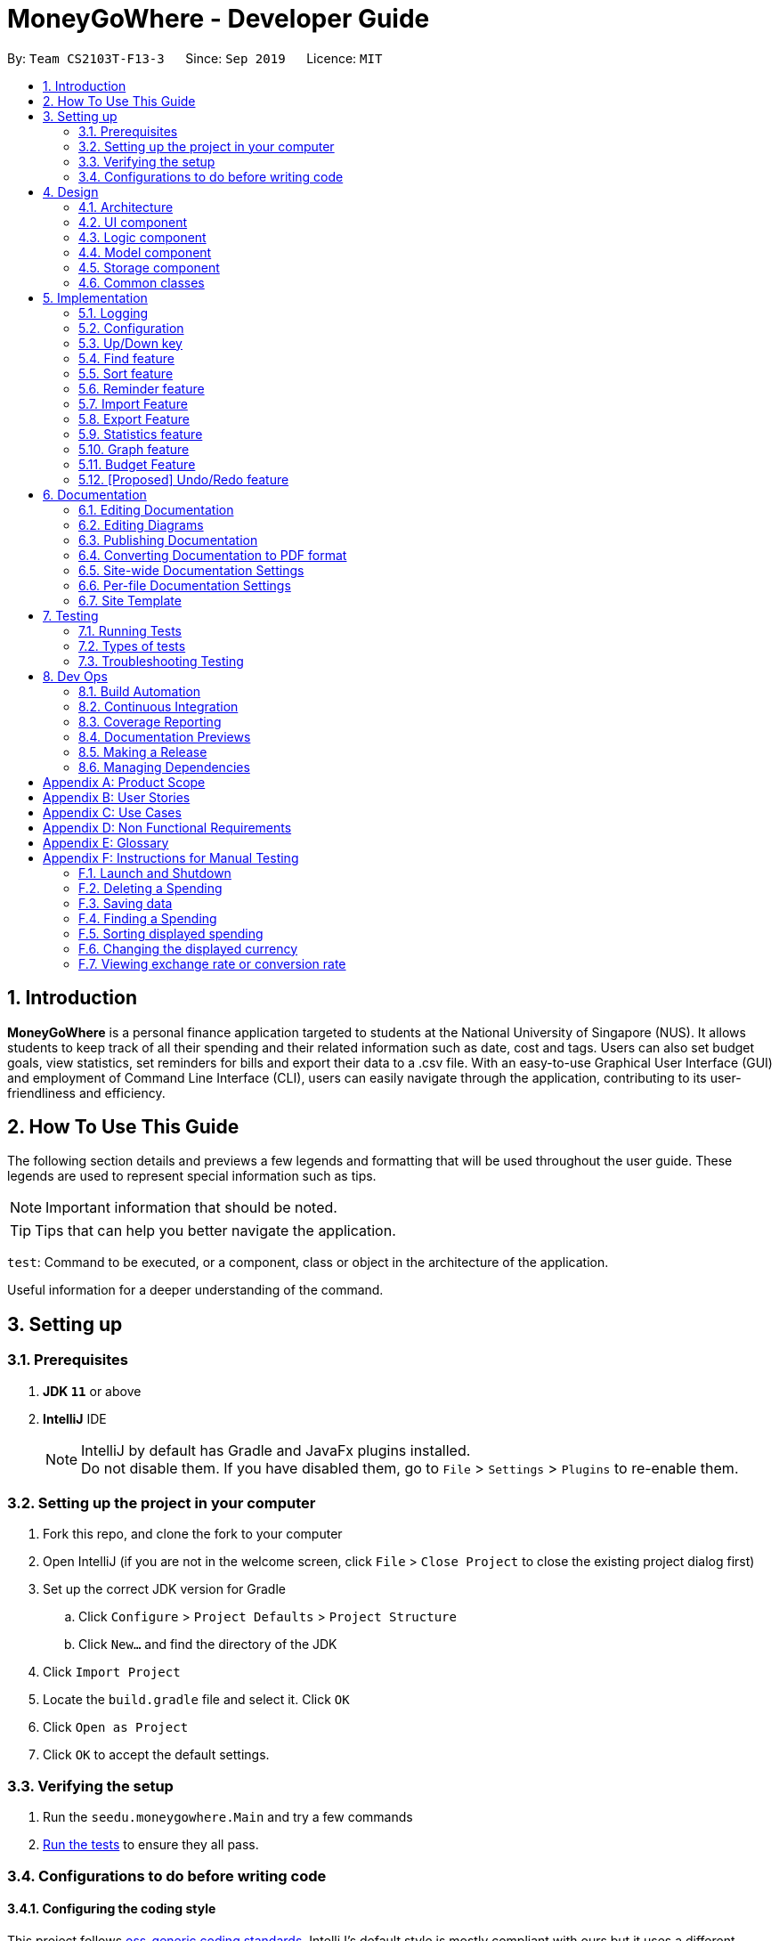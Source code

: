 = MoneyGoWhere - Developer Guide
:site-section: DeveloperGuide
:icons: font
:toc:
:toc-title:
:toc-placement: preamble
:sectnums:
:imagesDir: images
:stylesDir: stylesheets
:xrefstyle: full
:experimental:

ifdef::env-github[]
:tip-caption: :bulb:
:note-caption: :information_source:
:warning-caption: :warning:
endif::[]
:repoURL: https://github.com/AY1920S1-CS2103T-F13-3/main/tree/master

By: `Team CS2103T-F13-3`      Since: `Sep 2019`      Licence: `MIT`



== Introduction

*MoneyGoWhere* is a personal finance application targeted to students at the National University of Singapore (NUS).
It allows students to keep track of all their spending and their related information such as date, cost and tags.
Users can also set budget goals, view statistics, set reminders for bills and export their data to a .csv file.
With an easy-to-use Graphical User Interface (GUI) and employment of Command Line Interface (CLI), users can easily navigate through the application, contributing to its user-friendliness and efficiency.


== How To Use This Guide

The following section details and previews a few legends and formatting that will
be used throughout the user guide. These legends are used to represent
special information such as tips.

[NOTE]
Important information that should be noted.

[TIP]
Tips that can help you better navigate the application.

`test`: Command to be executed, or a component, class or object in the architecture of the application.

====
Useful information for a deeper understanding of the command.
====

== Setting up


=== Prerequisites

. *JDK `11`* or above
. *IntelliJ* IDE
+
[NOTE]
IntelliJ by default has Gradle and JavaFx plugins installed. +
Do not disable them. If you have disabled them, go to `File` > `Settings` > `Plugins` to re-enable them.

=== Setting up the project in your computer

. Fork this repo, and clone the fork to your computer
. Open IntelliJ (if you are not in the welcome screen, click `File` > `Close Project` to close the existing project dialog first)
. Set up the correct JDK version for Gradle
.. Click `Configure` > `Project Defaults` > `Project Structure`
.. Click `New...` and find the directory of the JDK
. Click `Import Project`
. Locate the `build.gradle` file and select it. Click `OK`
. Click `Open as Project`
. Click `OK` to accept the default settings.

=== Verifying the setup

. Run the `seedu.moneygowhere.Main` and try a few commands
. <<Testing,Run the tests>> to ensure they all pass.

=== Configurations to do before writing code

==== Configuring the coding style

This project follows https://github.com/oss-generic/process/blob/master/docs/CodingStandards.adoc[oss-generic coding standards]. IntelliJ's default style is mostly compliant with ours but it uses a different import order from ours. To rectify,

. Go to `File` > `Settings...` (Windows/Linux), or `IntelliJ IDEA` > `Preferences...` (macOS)
. Select `Editor` > `Code Style` > `Java`
. Click on the `Imports` tab to set the order

* For `Class count to use import with '\*'` and `Names count to use static import with '*'`: Set to `999` to prevent IntelliJ from contracting the import statements
* For `Import Layout`: The order is `import static all other imports`, `import java.\*`, `import javax.*`, `import org.\*`, `import com.*`, `import all other imports`. Add a `<blank line>` between each `import`

Optionally, you can follow the <<UsingCheckstyle#, UsingCheckstyle.adoc>> document to configure Intellij to check style-compliance as you write code.

==== Updating documentation to match your fork

After forking the repo, the documentation will still have the SE-EDU branding and refer to the `AY1920S1-CS2103T-F13-3/main` repo.

If you plan to develop this fork as a separate product (i.e. instead of contributing to `AY1920S1-CS2103T-F13-3/main`), you should do the following:

. Configure the <<Documentation#Docs-SiteWideDocSettings, site-wide documentation settings>> in link:{repoURL}/blob/master/build.gradle[`build.gradle`], such as the `site-name`, to suit your own project.

. Replace the URL in the attribute `repoURL` in link:{repoURL}/blob/master/docs/DeveloperGuide.adoc[`DeveloperGuide.adoc`] and link:{repoURL}/blob/master/docs/UserGuide.adoc[`UserGuide.adoc`] with the URL of your fork.

==== Setting up CI

Set up Travis to perform Continuous Integration (CI) for your fork. See <<UsingTravis#, UsingTravis.adoc>> to learn how to set it up.

After setting up Travis, you can optionally set up coverage reporting for your team fork (see <<UsingCoveralls#, UsingCoveralls.adoc>>).

[NOTE]
Coverage reporting could be useful for a team repository that hosts the final version but it is not that useful for your personal fork.

Optionally, you can set up AppVeyor as a second CI (see <<UsingAppVeyor#, UsingAppVeyor.adoc>>).

[NOTE]
Having both Travis and AppVeyor ensures your App works on both Unix-based platforms and Windows-based platforms (Travis is Unix-based and AppVeyor is Windows-based)

==== Getting started with coding

When you are ready to start coding, we recommend that you get some sense of the overall design by reading about <<DeveloperGuide#Design-Architecture, Section 2.1 Architecture>>.


== Design

[[Design-Architecture]]
=== Architecture

.Architecture Diagram
image::ArchitectureDiagram.png[]

The *_Architecture Diagram_* given above explains the high-level design of the App. Given below is a quick overview of each component.

[TIP]
The `.puml` files used to create diagrams in this document can be found in the link:{repoURL}/docs/diagrams/[diagrams] folder.
Refer to the <<UsingPlantUml#, Using PlantUML guide>> to learn how to create and edit diagrams.

`Main` has two classes called link:{repoURL}/src/main/java/seedu/moneygowhere/Main.java[`Main`] and link:{repoURL}/src/main/java/seedu/moneygowhere/MainApp.java[`MainApp`]. It is responsible for,

* At app launch: Initializes the components in the correct sequence, and connects them up with each other.
* At shut down: Shuts down the components and invokes cleanup method where necessary.

<<Design-Commons,*`Commons`*>> represents a collection of classes used by multiple other components.
The following class plays an important role at the architecture level:

* `LogsCenter` : Used by many classes to write log messages to the App's log file.

The rest of the App consists of four components.

* <<Design-Ui,*`UI`*>>: The UI of the App.
* <<Design-Logic,*`Logic`*>>: The command executor.
* <<Design-Model,*`Model`*>>: Holds the data of the App in-memory.
* <<Design-Storage,*`Storage`*>>: Reads data from, and writes data to, the hard disk.

Each of the four components

* Defines its _API_ in an `interface` with the same name as the Component.
* Exposes its functionality using a `{Component Name}Manager` class.

For example, the `Logic` component (see the class diagram given below) defines it's API in the `Logic.java` interface and exposes its functionality using the `LogicManager.java` class.

.Class Diagram of the Logic Component
image::LogicClassDiagram.png[]

[discrete]
==== How the architecture components interact with each other

The _Sequence Diagram_ below shows how the components interact with each other for the scenario where the user issues the command `delete 1`.

.Component interactions for `delete 1` command
image::ArchitectureSequenceDiagram.png[]

The sections below give more details of each component.

[[Design-Ui]]
=== UI component

.Structure of the UI Component
image::UiClassDiagram.png[]

*API* : link:{repoURL}/src/main/java/seedu/moneygowhere/ui/Ui.java[`Ui.java`]

The UI consists of a `MainWindow` that is made up of parts e.g.`CommandBox`, `ResultDisplay`, `SpendingListPanel`, `StatusBarFooter` etc. All these, including the `MainWindow`, inherit from the abstract `UiPart` class.

The `UI` component uses JavaFx UI framework. The layout of these UI parts are defined in matching `.fxml` files that are in the `src/main/resources/view` folder. For example, the layout of the link:{repoURL}/src/main/java/seedu/moneygowhere/ui/MainWindow.java[`MainWindow`] is specified in link:{repoURL}/src/main/resources/view/MainWindow.fxml[`MainWindow.fxml`]

The `UI` component,

* Executes user commands using the `Logic` component.
* Listens for changes to `Model` data so that the UI can be updated with the modified data.

[[Design-Logic]]
=== Logic component

[[fig-LogicClassDiagram]]

The following class diagram shows the structure of the Logic component.

.Structure of the Logic Component
image::LogicClassDiagram.png[]

*API* :
link:{repoURL}/src/main/java/seedu/moneygowhere/logic/Logic.java[`Logic.java`]

.  `Logic` uses the `SpendingBookParser` class to parse the user command.
.  This results in a `Command` object which is executed by the `LogicManager`.
.  The command execution can affect the `Model` (e.g. adding a Spending).
.  The result of the command execution is encapsulated as a `CommandResult` object which is passed back to the `Ui`.
.  In addition, the `CommandResult` object can also instruct the `Ui` to perform certain actions, such as displaying help to the user.

Given below is the Sequence Diagram for interactions within the `Logic` component for the `execute("delete 1")` API call.

.Interactions Inside the Logic Component for the `delete 1` Command
image::DeleteSequenceDiagram.png[]

NOTE: The lifeline for `DeleteCommandParser` should end at the destroy marker (X) but due to a limitation of PlantUML, the lifeline reaches the end of diagram.

[[Design-Model]]
=== Model component

The following class diagram shows the structure of the Model component.

.Structure of the Model Component
image::ModelClassDiagram.png[]

*API* : link:{repoURL}/src/main/java/seedu/moneygowhere/model/Model.java[`Model.java`]

The `Model`,

* stores a `UserPref` object that represents the user's preferences.
* stores the Spending Book data.
* exposes an unmodifiable `ObservableList<Spending>` that can be 'observed' e.g. the UI can be bound to this list so that the UI automatically updates when the data in the list change.
* does not depend on any of the other three components.

[NOTE]
As a more OOP model, we can store a `Tag` list in `Spending Book`, which `Spending` can reference. This would allow `Spending Book` to only require one `Tag` object per unique `Tag`, instead of each `Spending` needing their own `Tag` object. An example of how such a model may look like is given below. +
 +
image:BetterModelClassDiagram.png[]

[[Design-Storage]]
=== Storage component

The following class diagram below displays the structure of the Storage Component.

.Structure of the Storage Component
image::StorageClassDiagram.png[]

*API* : link:{repoURL}/src/main/java/seedu/moneygowhere/storage/Storage.java[`Storage.java`]

The `Storage` component,

* can save `UserPref` objects in json format and read it back.
* can save the Spending Book data in json format and read it back.

[[Design-Commons]]
=== Common classes

Classes used by multiple components are in the `seedu.moneygowhere.commons` package.

== Implementation

This section describes some noteworthy details on how certain features are implemented.

=== Logging

We are using `java.util.logging` package for logging. The `LogsCenter` class is used to manage the logging levels and logging destinations.

* The logging level can be controlled using the `logLevel` setting in the configuration file (See <<Implementation-Configuration>>)
* The `Logger` for a class can be obtained using `LogsCenter.getLogger(Class)` which will log messages according to the specified logging level
* Currently log messages are output through: `Console` and to a `.log` file.

*Logging Levels*

* `SEVERE` : Critical problem detected which may possibly cause the termination of the application
* `WARNING` : Can continue, but with caution
* `INFO` : Information showing the noteworthy actions by the App
* `FINE` : Details that is not usually noteworthy but may be useful in debugging e.g. print the actual list instead of just its size

[[Implementation-Configuration]]
=== Configuration

Certain properties of the application can be controlled (e.g user prefs file location, logging level) through the configuration file (default: `config.json`).

// tag::updown[]
[[Implementation-UpDown]]
=== Up/Down key

Similar to a typical Command Line Interface(CLI), the up and down key allows the users to cycle through their previous commands.

==== Implementation

The up and down key mechanism is facilitated by the `logic` component of `MoneyGoWhere`.
When ever a user inputted command is entered, it is stored internally in a list in `commandHistory` component of `Storage`.
`CommandHistory` has an internal index to keep track of its current position in the list.

Additionally, it implements the following operations:

* `Logic#getNextCommand()` -- Retrieves the more recent user input command with respect to the current index.
* `Logic#getPrevCommand()` -- Retrieves the earliest user input command with respect to the current index.

The index is initially set to -1, to indicate that that no user input has been inputted.
When ever a user inputs a command, the command is stored at the end of the list and
the index is set to the size of the list, to indicate that there are no commands beyond after this point.

Calling `getNextCommand()` will cause the index to decrement by 1 and show the user input command stored at that index.
When the index is currently 0, or the first user command inputted, pressing the up key will cause the index to result in -1.
This returns the empty string, since there are no commands before this point. Any further up key press will have the same
outcome, but the index will stay at -1.

Calling `getPrevCommand()` will cause the index to increment by 1 and the user inputted command at that index will be returned.
If the index is currently the last possible value, the last user inputted command, pressing the down key will cause the
index to increment by 1, which is outside the list, the empty string will be returned. Any further down key press
will have the same outcome but the index will stay the list size or last possible index + 1.

The following sequence diagram shows how the up/down key mechanism works:

.Sequence diagram for `getNextCommand()`
image::UpDownSequenceDiagram.png[]

[NOTE]
`getPrevCommand()` works the same way as the the sequence diagram above for `getNextCommand()`.
The only difference is which commands get returned.

The following steps explain the sequence diagram:

1. The user presses the down key.
2. `LogicManager` calls  `StorageManager#getNextCommand()`.
3. `StorageManager#getNextCommand()` calls `CommandHistory#getNextCommand()`
4. `CommandHistory` returns the next user inputted command.
5. The returned command is then showed to the user in the `CommandBox`.

To summarize what happens when the user presses the down key:

.Activity diagram for `getNextCommand()`
image::GetNextCommandActivityDiagram.png[]

The following steps explain the activity diagram:

1. The user presses the down key.
2. `CommandHistory` will increment its index.
3. If the index is not out of bounds, the user inputted command at the index will be returned
4. Else, the index is set to the size of the list, and an empty string is returned.
// end::updown[]

// tag::find[]
[[Implementation-Find]]
=== Find feature

The find feature allows the user to search for a spending based on specified fields. More fields may added to increase specificity. For example, `find n/Apple c/2.50-3.00` will find an `Apple` of cost range $`2.50` to $`3.00`.

==== Implementation

Find is supported by having a `Predicate` implemented for every field in Spending. Predicates are added based on valid input entered by the user. The `FindCommandParser` class stores these predicates, which are combined using Java 8 streams with an `AND` operation to form a more specific search query.

The sequence diagram below demonstrates how the `find` command is executed:

.Sequence diagram for an example `find` command
[#FindSequenceDiagram,align="center"]
image::FindSequenceDiagram.png[pdfwidth="75%",width="75%"]

The following steps explain <<FindSequenceDiagram>>:

1. The user enters `find n/apple`.
2. `LogicManager` calls `SpendingBookParser#parseCommand()`.
3. `FindCommandParser` is created and validates user input, creating a list of `predicates`.
4. `FindCommand` receives `predicates` and stores it in a list.
5. On `execute()`, `predicates` are reduced and `Model#updateFilteredSpendingList(predicate)` is called to refresh the displayed list.

NOTE: The lifeline for `FindCommandParser` should end at the destroy marker (X) but due to a limitation of PlantUML, the lifeline reaches the end of diagram.

To summarise what happens when the user uses the `find` command, the following activity diagram is shown below:

.Activity diagram for an example `find` command
[#FindActivityDiagram,align="center"]
image::FindActivityDiagram.png[pdfwidth="75%",width="75%"]

The following steps explain <<FindActivityDiagram>>:

1. The user executes the `find` command.
2. If there are valid inputs, each field from the input is saved as predicates into a predicate list.
3. Else, there are two cases.
.. If there is an invalid field, display an error message for the invalid field.
.. If there is a missing field, display an error message for the missing field.

==== Design Considerations

Listed in the table below are the design considerations for the `find` command.

.Design considerations for `find` command
[#FindDesignConsiderations,width="90%", cols="1,2,2", options="header",]
|===
|Aspect |Alternative 1 (current choice) |Alternative 2

|How find is executed
|Save all predicates to a list +
*Pros:* +
Easy to implement +
Obeys Open-Closed Principle (OCP) +

*Cons:* +
All fields require a predicate
|Access the underlying list and check all related objects. +
*Pros:* +
Able to manipulate objects directly +
  +
*Cons:* +
Poor abstraction +
Requires prior knowledge of the structure of the entire code
|===

Based on <<FindDesignConsiderations>>, Alternative 1 was chosen as it was the easiest to implement and obeys the Open-Closed Principle (OCP) of the SOLID principles. Although Alternative 2 enables checking of the related objects directly, it has poor abstraction and changes in the function require prior knowledge of the structure of the entire code, making it difficult to implement.
// end::find[]

// tag::sort[]
[[Implementation-Sort]]
=== Sort feature

The sort feature allows users to sort all currently displayed Spending entries automatically using the `sort` command. The default sorting sequence is by: Date (Descending), Cost (Descending), Name (Ascending) and Remark (Ascending).

For example, `sort n/ASC d/DESC` applies sorting by name in ascending order, followed by Date in descending order. This applies to any future commands entered.

==== Implementation

The sorting feature is supported by `SpendingComparator`, a custom comparator to facilitate different sort ordering, and implements the following operation:

* `updateSortedSpendingList(comparator)` -- Updates the sorted spending list with a new comparator.

This operation is exposed in the `Model` interface as `Model#updateSortedSpendingList(comparator)`.

At a high level view, `SpendingComparator` and `SortField` interacts in the manner shown below.

.High-level view of package interaction
[#SortPackageDiagram,align="center"]
image::SortPackageDiagram.png[pdfwidth="20%",width="20%"]

As shown in <<SortPackageDiagram>>, `SortCommand` has an association to `SortField` and a dependency to `SpendingComparator`.

The sequence diagram below demonstrates how the `sort` command is executed:

.Sequence diagram for an example `sort` command
[#SortSequenceDiagram,align="center"]
image::SortSequenceDiagram.png[pdfwidth="75%",width="75%"]

The following steps explain the sequence diagram:

1. The user enters `sort n/ASC`.
2. `LogicManager` calls `SpendingBookParser#parseCommand()`.
3. `SortCommandParser` is created and validates user input, creating a set of `fields`.
4. `SortCommand` receives `fields` and stores it.
5. On `execute()`, `fields` are passed into a `SpendingComparator` object and `Model#updateSortedSpendingList(comparator)` is called to refresh the displayed list.

NOTE: The lifeline for `SortCommandParser` should end at the destroy marker (X) but due to a limitation of PlantUML, the lifeline reaches the end of diagram.

The following activity diagram summarises what happens when the user uses the `sort` command:

.Activity diagram for an example `sort` command
[#SortActivityDiagram,align="center"]
image::SortActivityDiagram.png[pdfwidth="75%",width="75%"]

The following steps explain <<SortActivityDiagram>>:

1. The user executes the `sort` command.
2. If there are valid fields from the input, each field is saved into a list and determines sort order for `Model`.
3. Else, there are two cases.
.. If there is an invalid field, display an error message for the invalid field.
.. If there is a missing field, display an error message for the missing field.

==== Design Considerations

.Design considerations for `sort` command
[#SortDesignConsiderations,width="90%", cols="1,2,2", options="header"]
|===
|Aspect |Alternative 1 (current choice) |Alternative 2

|How sort is executed
|Set a new comparator +
*Pros:* Easy to implement +
*Cons:* `SpendingComparator` may be updated when new fields are added
|Sort the underlying list without a comparator +
*Pros:* Able to manipulate objects directly +
*Cons:* Violates fundamental Object Oriented Principles

|Method design for sort
|Create filtered list from sorted list +
*Pros:* Easy to implement +
*Cons:* Minor structure changes
|Create sorted list from filtered list +
*Pros:* Able to test large sorting side effects +
*Cons:* Large code structure changes
|===

Based on <<SortDesignConsiderations>>, Alternative 1 was chosen as it was the easiest to implement and it does not violate Single Responsibility Principle (SRP) of the SOLID framework. The only downside of this approach is that changing any field classes may require modifying `SpendingComparator`.

In contrast, for Alternative 2, manipulating the internal elements of the list directly is dangerous and can cause unintended side effects. There was also a huge difference for the method design for sort, and Alternative 1 was the easier approach to avoid side effects in Alternative 2.
// end::sort[]

// tag::reminder[]
=== Reminder feature

With this reminder feature, users can set the reminders of their tasks with deadlines and delete them when completed.

==== Implementation

A reminder is constructed with

* Deadline `d/DATE`
* Reminder Message `m/MESSAGE`

The recorded reminders sorted with deadline in descending order, are displayed on the User Interface(UI) for notification.

This feature is implemented with the following operations:

* Adding a reminder `reminder add d/DATE m/MESSAGE` +
e.g. `reminder add d/30/08/2020 m/Pay school fee` - set reminder to pay school fee by 30th of August 2020

* Deleting a reminder `reminder delete INDEX` +
e.g. `reminder delete 1` - delete the first reminder in the reminder list shown in UI.

Below is the activity diagram describing the steps take by MoneyGoWhere when it receives `AddReminderCommand`.

.Activity diagram for adding a reminder
image::AddReminderActivityDiagram.png[width=75%]

[NOTE]
In the above diagram, it can be seen that respective error messages will be shown for invalid inputs.

Shown below is the sequence diagram containing the interactions between respective components in MoneyGoWHere when user inputs `AddReminderCommand`.

.Sequence diagram while user attempts to add a new reminder
image::AddReminderSequenceDiagram.png[width=75%]

[NOTE]
The above sequence diagram demonstrates how a new reminder is constructed from valid user input.

Following is the activity diagram including the series of actions performed by MoneyGoWhere when it receives `DeleteReminderCommand`

.Activity diagram for removing a reminder
image::DeleteReminderActivityDiagram.png[width=75%]

[NOTE]
The negative index from user input will leads to invalid command format error.

The below sequence diagram summarize the interactions between different components when user enter `DeleteReminderCommand`.

.Sequence diagram while user attempt to remove a reminder
image::DeleteReminderSequenceDiagram.png[width=75%]

[NOTE]
The above diagram also highlights how logic and model components interact with each other while deleting a reminder.

// tag::import[]
=== Import Feature
==== Implementation
The import feature allows our users to import data from a comma-separated values (`.csv`) files.
It allows users to add their spending in bulk.

Given below is the Sequence Diagram for interactions within the `Logic` component for the
`execute("import p/validSpending.csv")`

.Interactions Inside the Logic Component for the `import` Command
image::ImportSequenceDiagram.png[width=100%]

The Import Feature has one main component, which is the `ImportCommand.java` file. This file contains the main logic behind the feature.
The `ImportCommand#readSpendingFromCsv()` method utilises the `FasterXML/jackson` library to read in `.csv` files and convert it into maps of objects.
The maps will then be processed and parsed into `Spending` objects which will be added into a `Spending` list.
Those maps that do not pass the parse conditions will then be thrown as an exception and its message will be saved inside an error list.
After all the maps are processed, the application will then go through the valid spending list and save them by calling the `Model#addSpending()` method.
Following that, the application will then prints an output, showing the result of the command execution.

The following activity diagram summarizes what happens when a user executes an import command:

.Import Feature Activity Diagram
image::ImportActivityDiagram.png[width=25%]

When a user calls the `import` command and inputs a valid `.csv` file, the application will read and parses all the data inside the file and save them to the `SpendingBookList` and `moneygowhere.json`.

==== CSV File Format and Constraints
In order for data to be imported into MoneyGoWhere, it must be in a properly formatted CSV file.
There should be 5 columns specified for `Name`, `Cost`, `Date`, `Tag` and `Remark`

Header Constraints

* The first row is read in as the header and is *required*.

Cell Formatting

* There should not be any leading and trailing spaces in a cell.
* To specify a comma within a cell, the value of the cell should be inside double quotes. Eg:
** "yummy, juicy"
** "fresh, clean"
* To specify double quotes within a cell, in addition to start and end double quotes, escape the double quote with another double quote. Eg:
** """yummy"", ""juicy"""
** """fresh"", ""clean"""
// end::import[]

// tag::export[]
=== Export Feature
==== Implementation
The export feature allows our  users to export their spending into a comma-separated values(`.csv`) files.
It allows users to export their spending allowing the spending data to be portable.

Given below is the Sequence Diagram for the interactions withing the `Logic` component for the `execute("export p/Documents")`

.Interactions Inside the Logic Component for the `export' Command
image::ExportSequenceDiagram.png[width=100%]

The export feature has one main component, which is the `ExportCommand.java` file. This file contains the main logic behind the feature.
The 'ExportCommand#execute()' method utilises the `FasterXML/jackson` library to read in the `.json` file where the application keeps the spending data.
After the data has been read successfully, it is converted and written into `moneygowhere.csv` file. This file will be created at wherever the user specifies.
After the data has been successfully exported, the application will then prints an output, showing the result of the command execution.

The following activity diagram summarizes what happens when a user executes an export command:

.Export Feature Activity Diagram
image::ExportActivityDiagram.png[width=25%]

When a user calls the `export` command and inputs a valid folder path, the application will convert all the spending data into a `.csv` file and export it to `moneygowhere.csv`


// end::export[]

// tag::statistics[]
=== Statistics feature
==== Current Implementation
For the current `statistics` feature, there are 2 main commands that the user can execute.

1. `stats` - display statistics for all spending
2. `stats d/DATE_START d/DATE_END` - display statistics for spending within a date range

The `StatsCommandParser` differentiates these 2 commands based on whether a valid date range is provided as illustrated in the diagram below.

.Activity Diagram showing behaviour of StatsCommandParser
image::StatsActivityDiagram.png[width="600"]

. If a valid date range is provided in the `stats` command given by the user, `StatsCommand(DATE_START, DATE_END)` with the respective date parameters is created. The command will execute based on this date range.
. If no date range is provided by the user, `StatsCommand()` is created, which will execute the command based on the whole date range in the list.
. Else, if the parameters are invalid, a `ParseException` is thrown and the application waits for a new user input.

The implementation of the Statistics feature can be split into 2 phases, preparation and execution. Given below is an explanation of how the Statistics mechanism behaves at each phase.

===== Preparation

During the preparation phase, the program parses the command for Statistics and verifies the arguments.
The following sequence diagram shows how `stats` command works during the preparation phase.

.Sequence Diagram demonstrating the preparation stage of Statistics feature
image::StatsSequenceDiagram.png[]

NOTE: The lifeline for `StatsCommandParser` should end at the destroy marker (X) but due to a limitation of PlantUML, the lifeline reaches the end of diagram.

1. User first enters a `stats` command.

2. `SpendingBookParser` will parse and identify the command as a `StatsCommand` and pass on the argument to `StatsCommandParser`.

3. If no arguments were provided by the user, `StatsCommand#StatsCommand()` is called to create a `StatsCommand` with no parameters.
Otherwise, `StatsCommandParser` will verify whether the arguments provided were valid.
.. If they are valid, `StatsCommand#StatsCommand(DATE_START, DATE_END)` is called to create a `StatsCommand` with the specified parameters.
.. Else, a `ParseException` will be thrown and an error message will be shown to the user.
4. `StatsCommand` is returned to `LogicManager` which then calls `StatsCommand#execute()`.
5. `Model#updateFilteredSpendingList(predicate)` is subsequently called to update the list.

===== Execution

In the execution phase, the program processes and retrieves the data to be displayed and finally displaying it.
Below is the UML sequence diagram and a step-by-step explanation.

.Sequence Diagram demonstrating the execution stage of Statistics feature
image::StatsDataSequenceDiagram.png[width = "600"]

1. Upon checking that the boolean `isShowStats` = true, the `MainWindow` calls `LogicManager#getStatsData()`.

2. `LogicManager` then gets the filtered list by calling `Model#getStatsList`, which returns an unmodifiable `ObservableList`, containing only spending within the specified date range.

3. `LogicManager#getStatsData()` then processes the spending and organise the data into a `LinkedHashMap<String, Double>` where the key value pairs represents tag and cost respectively.

4. Finally, the `statsData` is returned to the `MainWindow`. The data will be displayed on the Ui through `StatsPanel#loadData(statsData)` call.

==== Design Considerations

[width="90%", cols="1,2,2", options="header",]
|===
|Aspect |Alternative 1 (Current choice) |Alternative 2

|Visual Representation of Statistics
|Represent data in the form of a pie chart. +
*Pros:* Limits the number of tags to the tags that are the most significant. Will not encounter any errors in the event there is a large number of tags. +
*Cons:* Unable to display the data of other tags that are less significant.

|Represent data in the form of a table. +
*Pros:* Able to view the data of more tags. +
*Cons:* Less reader-friendly option due to the large amount of data. Data is not summarized easily for the user to analyze his spending habits.

|===
// end::statistics[]

// tag::graph[]
=== Graph feature
==== Current Implementation
For the current `graph` feature, there are 2 main commands that the user can execute.

1. `graph` - generates graph for all spending
2. `graph d/DATE_START d/DATE_END` - generates graph for spending within a date range

The `GraphCommandParser` differentiates these 2 commands based on whether a valid date range is provided as illustrated in the diagram below.

.Activity Diagram showing behaviour of GraphCommandParser
image::GraphActivityDiagram.png[width="600"]


. If a valid date range is provided in the `graph` command given by the user, `GraphCommand(DATE_START, DATE_END)` with the respective date parameters is created. The command will execute based on this date range.
. If no date range is provided by the user, `GraphCommand()` is created, which will execute the command based on the whole date range in the list.
. Else, if the parameters are invalid, a `ParseException` is thrown and the application waits for a new user input.


The implementation of the Graph feature can be split into 2 phases, preparation and execution. Given below is an explanation of how the Graph mechanism behaves at each phase.

===== Preparation

During the preparation phase, the program parses the command for Graph and verifies the arguments.
The following sequence diagram shows how `graph` command works during the preparation phase.

.Sequence Diagram demonstrating the preparation stage of Graph feature
image::GraphSequenceDiagram.png[]

NOTE: The lifeline for `GraphCommandParser` should end at the destroy marker (X) but due to a limitation of PlantUML, the lifeline reaches the end of diagram.

1. User first enters a `graph` command.

2. `SpendingBookParser` will parse and identify the command as a `GraphCommand` and pass on the argument to `GraphCommandParser`.

3. If no arguments were provided by the user, `GraphCommand#GraphCommand()` is called to create a GraphCommand with no parameters.
Otherwise, `GraphCommandParser` will verify whether the arguments provided were valid.
.. If they are valid, `GraphCommand#GraphCommand(DATE_START, DATE_END)` is called to create a `GraphCommand` with the specified parameters.
.. Else, a `ParseException` will be thrown and an error message will be shown to the user.
4. `GraphCommand` is returned to `LogicManager` which then calls `GraphCommand#execute()`.
5. `Model#updateFilteredSpendingList(predicate)` is subsequently called to update the list.

===== Execution

In the execution phase, the program processes and retrieves the data to be displayed and finally displaying it.
Below is the UML sequence diagram and a step-by-step explanation.

.Sequence Diagram demonstrating the execution stage of Graph feature
image::GraphDataSequenceDiagram.png[width = "600"]

1. Upon checking that the boolean `isShowGraph` = true, the `MainWindow` calls `LogicManager#getGraphData()`.

2. `LogicManager` then gets the filtered list by calling `Model#getStatsList`, which returns an unmodifiable `ObservableList`, containing only spending within the specified date range.

3. `LogicManager#getGraphData()` then processes the spending and organise the data into a `LinkedHashMap<String, Double>` where the key value pairs represents date and cost respectively.

4. Finally, the `graphData` is returned to the `MainWindow`. The data will be displayed on the Ui through `GraphPanel#loadData(graphData)` call.

==== Design Considerations

[width="90%", cols="1,2,2", options="header",]
|===
|Aspect |Alternative 1 (Current choice) |Alternative 2

|Whether to merge Graph and Statistics features into one command
|Distinct commands for Graph and Statistics features. +
*Pros:* Distinct commands with similar parameters make it easy for the user to remember and use.
One feature could be easily modified without affecting the other feature. +
*Cons:* Code duplication due to similarity of implementation.

|Merge Graph and Statistics features into one command. +
*Pros:* Reduces code duplication due to  similarity of implementation. +
*Cons:* Another parameter needed for user to indicate the mode he prefers to view his statistics.
Difficult to modify one feature without needing to modify the other as well.

|===

// end::graph[]

// tag::budget[]
=== Budget Feature
The `Budget` component has two core features:

1. Allowing the user to set the monthly budget
2. Calculating the remanding budget after all the spending in the same month.

The budget component allows the users to modify the current monthly budget `budget AMOUNT` command, where AMOUNT is a
double representing the desired monthly budget. The amount cannot exceed 1,000,000,000 Singapore dollars.

For example `budget 10000` sets the current monthly budget to 10000.

The second functionality is done automatically by the program, which finds the total spending in the month and reduces
the sum from the budget.

==== Current Implementation
The current `Budget` component keeps track of three variables:

1. The monthly budget amount.
2. The month the budget is set.
3. The sum of all spending in the month.

The budget amount and the month the budget is set are saved in the save file, whereas the sum is not.
Upon initialization, if a save file is found it will automatically set the monthly budget based on the save file's options.
Once the save file is loaded, the program will check today's month.
If the month has changed, the budget's set month will change to the current month, and the budget amount will carry over.
Once the month has been set, it will go through all spending available and sum up all the spending that are in the set month.
It will then keep track of this sum.

Once done initializing, users can set a new monthly budget by executing the `budget` command.
The sequence diagram below demonstrates how the budget command is executed:

.Sequence Diagram when setting Budget
image::SetBudgetSequenceDiagram.png[]
The figure above shows the sequence of events that occur to set the monthly budget:

1. User first enters "budget 100000".
2. The `LogicManager` receives the user input and passes it to the `SpendingBookParser`, which passes it to `BudgeCommandParser`
to parse the user input.
3. If the user input is valid, a `BudgetCommand` is then created.
4. The `BudgetCommand` is then executed.
5. The Budget in Model then set to the new amount.

Budget also keeps track of the sum of all spending in order to show the user how much budget the user has left.
Initially, it has totaled up all spending in the save file, and then the value is modified with when `add`, `delete` and `edit` commands are called.

The following sequence diagram will demonstrate how Budget modifies its value when the `add` command is used:

.Sequence Diagram for `Budget` when `add` command is called
image::BudgetAddSpendingSequenceDiagram.png[]
The diagram above shows what happens when an `addCommand` is being executed. It focuses only on the components that affect `Budget`.

When adding a new `Spending` the following steps happen:

1. The new `Spending` is passed to Model to be added.
2. The new `Spending` is then passed to `SpendingBook` to be added.
3. SpendingBook passes the `Spending` to `Budget`.
4. `Budget` checks whether the `Spending` is in the same month as it is set or not.
5. If they are in the same month, the sum of `Budget` is updated accordingly.

The same applies to `delete` commands, instead of adding to the sum, it is subtracting from the sum.
As well as `edit` command, which utilizes both `add` and `delete`.

==== Design Consideration

[width="90%", cols="1,2,2", options="header",]
|===
|Aspect |Alternative 1 |Alternative 2

|Method to calculate sum of spending
|Keep track of the sum and modifies the sum when `add`, `delete` and `edit` commands are called +
Pros: Does not waste time to calculate sum, easy to implement. +
Cons:
|Calculate from `SpendingList` each time +
Pros: Seems intuitive. +
Cons: Is not efficient, we need to go through the entire each time/

|===
A combination of the two was chosen. During the initialization phase, we read through
all spending available, but we handle `add`, `delete` and `edit` commands using option 1.
// end::budget[]

// tag::undoredo[]
=== [Proposed] Undo/Redo feature
==== Proposed Implementation

The undo/redo mechanism is facilitated by `VersionedSpendingBook`.
It extends `SpendingBook` with an undo/redo history, stored internally as an `spendingBookStateList` and `currentStatePointer`.
Additionally, it implements the following operations:

* `VersionedSpendingBook#commit()` -- Saves the current spending book state in its history.
* `VersionedSpendingBook#undo()` -- Restores the previous spending book state from its history.
* `VersionedSpendingBook#redo()` -- Restores a previously undone spending book state from its history.

These operations are exposed in the `Model` interface as `Model#commitSpendingBook()`, `Model#undoSpendingBook()` and `Model#redoSpendingBook()` respectively.

Given below is an example usage scenario and how the undo/redo mechanism behaves at each step.

Step 1. The user launches the application for the first time. The `VersionedSpendingBook` will be initialized with the initial spending book state, and the `currentStatePointer` pointing to that single spending book state.

image::UndoRedoState0.png[]

Step 2. The user executes `delete 5` command to delete the 5th Spending in the spending book. The `delete` command calls `Model#commitSpendingBook()`, causing the modified state of the spending book after the `delete 5` command executes to be saved in the `spendingBookStateList`, and the `currentStatePointer` is shifted to the newly inserted spending book state.

image::UndoRedoState1.png[]

Step 3. The user executes `add n/David ...` to add a new Spending. The `add` command also calls `Model#commitSpendingBook()`, causing another modified spending book state to be saved into the `spendingBookStateList`.

image::UndoRedoState2.png[]

[NOTE]
If a command fails its execution, it will not call `Model#commitSpendingBook()`, so the spending book state will not be saved into the `spendingBookStateList`.

Step 4. The user now decides that adding the Spending was a mistake, and decides to undo that action by executing the `undo` command. The `undo` command will call `Model#spendingBook()`, which will shift the `currentStatePointer` once to the left, pointing it to the previous spending book state, and restores the spending book to that state.

image::UndoRedoState3.png[]

[NOTE]
If the `currentStatePointer` is at index 0, pointing to the initial spending book state, then there are no previous spending book states to restore. The `undo` command uses `Model#canUndoSpendingBook()` to check if this is the case. If so, it will return an error to the user rather than attempting to perform the undo.

The following sequence diagram shows how the undo operation works:

image::UndoSequenceDiagram.png[]

NOTE: The lifeline for `UndoCommand` should end at the destroy marker (X) but due to a limitation of PlantUML, the lifeline reaches the end of diagram.

The `redo` command does the opposite -- it calls `Model#redoSpendingBook()`, which shifts the `currentStatePointer` once to the right, pointing to the previously undone state, and restores the spending book to that state.

[NOTE]
If the `currentStatePointer` is at index `spendingBookStateList.size() - 1`, pointing to the latest spending book state, then there are no undone spending book states to restore. The `redo` command uses `Model#canRedoSpendingBook()` to check if this is the case. If so, it will return an error to the user rather than attempting to perform the redo.

Step 5. The user then decides to execute the command `list`. Commands that do not modify the spending book, such as `list`, will usually not call `Model#commitSpendingBook()`, `Model#undoSpendingBook()` or `Model#redoSpendingBook()`. Thus, the `SpendingBookStateList` remains unchanged.

image::UndoRedoState4.png[]

Step 6. The user executes `clear`, which calls `Model#commitSpendingBook()`. Since the `currentStatePointer` is not pointing at the end of the `SpendingBookStateList`, all spending book states after the `currentStatePointer` will be purged. We designed it this way because it no longer makes sense to redo the `add n/David ...` command. This is the behavior that most modern desktop applications follow.

image::UndoRedoState5.png[]

The following activity diagram summarizes what happens when a user executes a new command:

image::CommitActivityDiagram.png[]

==== Design Considerations

===== Aspect: How undo & redo executes

[width="90%", cols="1,2,2", options="header",]
|===
|Aspect |Alternative 1 (current choice)|Alternative 2

|How undo & redo executes
|Saves the entire spending book. +
*Pros:* +
Easy to implement. +
 +
*Cons:* +
May have performance issues in terms of memory usage.

|Individual command knows how to undo/redo by itself. +
*Pros:* +
Will use less memory (e.g. for `delete`, just save the Spending being deleted). +
 +
*Cons:* +
Must ensure that the implementation of each individual command are correct.

|Data structure to support the undo/redo commands
|Use a list to store the history of spending book states. +
*Pros:* +
Easy for new Computer Science student undergraduates to understand, who are likely to be the new incoming developers of our project. +
 +
*Cons:* +
Logic is duplicated twice. For example, when a new command is executed, it requires remembering to update both `HistoryManager` and `VersionedSpendingBook`.

|Use `HistoryManager` for undo/redo +
*Pros:* +
Do not need to maintain a separate list, and just reuse what is already in the codebase. +
 +
*Cons:* +
Requires dealing with commands that have already been undone: Requires remembering to skip these commands. +
Violates Single Responsibility Principle and Separation of Concerns as `HistoryManager` now needs to do two different things.

|===
// end::undoredo[]

== Documentation


We use asciidoc for writing documentation.

[NOTE]
We chose asciidoc over Markdown because asciidoc, although a bit more complex than Markdown, provides more flexibility in formatting.

=== Editing Documentation

See <<UsingGradle#rendering-asciidoc-files, UsingGradle.adoc>> to learn how to render `.adoc` files locally to preview the end result of your edits.
Alternatively, you can download the AsciiDoc plugin for IntelliJ, which allows you to preview the changes you have made to your `.adoc` files in real-time.

=== Editing Diagrams

See <<UsingPlantUml#, UsingPlantUml.adoc>> to find out how to create and update the UML diagrams in the developer guide.

=== Publishing Documentation

See <<UsingTravis#deploying-github-pages, UsingTravis.adoc>> to learn how to deploy GitHub Pages using Travis.

=== Converting Documentation to PDF format

We use https://www.google.com/chrome/browser/desktop/[Google Chrome] for converting documentation to PDF format, as Chrome's PDF engine preserves hyperlinks used in webpages.

Here are the steps to convert the project documentation files to PDF format.

.  Follow the instructions in <<UsingGradle#rendering-asciidoc-files, UsingGradle.adoc>> to convert the AsciiDoc files in the `docs/` directory to HTML format.
.  Go to your generated HTML files in the `build/docs` folder, right click on them and select `Open with` -> `Google Chrome`.
.  Within Chrome, click on the `Print` option in Chrome's menu.
.  Set the destination to `Save as PDF`, then click `Save` to save a copy of the file in PDF format. For best results, use the settings indicated in the screenshot below.

.Saving documentation as PDF files in Chrome
image::chrome_save_as_pdf.png[width="300"]

[[Docs-SiteWideDocSettings]]
=== Site-wide Documentation Settings

The link:{repoURL}/build.gradle[`build.gradle`] file specifies some project-specific https://asciidoctor.org/docs/user-manual/#attributes[asciidoc attributes] which affects how all documentation files within this project are rendered.

[TIP]
Attributes left unset in the `build.gradle` file will use their *default value*, if any.

[cols="1,2a,1", options="header"]
.List of site-wide attributes
|===
|Attribute name |Description |Default value

|`site-name`
|The name of the website.
If set, the name will be displayed near the top of the page.
|_not set_

|`site-githuburl`
|URL to the site's repository on https://github.com[GitHub].
Setting this will add a "View on GitHub" link in the navigation bar.
|_not set_

|`site-seedu`
|Define this attribute if the project is an official SE-EDU project.
This will render the SE-EDU navigation bar at the top of the page, and add some SE-EDU-specific navigation items.
|_not set_

|===

[[Docs-PerFileDocSettings]]
=== Per-file Documentation Settings

Each `.adoc` file may also specify some file-specific https://asciidoctor.org/docs/user-manual/#attributes[asciidoc attributes] which affects how the file is rendered.

Asciidoctor's https://asciidoctor.org/docs/user-manual/#builtin-attributes[built-in attributes] may be specified and used as well.

[TIP]
Attributes left unset in `.adoc` files will use their *default value*, if any.

[cols="1,2a,1", options="header"]
.List of per-file attributes, excluding Asciidoctor's built-in attributes
|===
|Attribute name |Description |Default value

|`site-section`
|Site section that the document belongs to.
This will cause the associated item in the navigation bar to be highlighted.
One of: `UserGuide`, `DeveloperGuide`, ``LearningOutcomes``{asterisk}, `AboutUs`, `ContactUs`

_{asterisk} Official SE-EDU projects only_
|_not set_

|`no-site-header`
|Set this attribute to remove the site navigation bar.
|_not set_

|===

=== Site Template

The files in link:{repoURL}/docs/stylesheets[`docs/stylesheets`] are the https://developer.mozilla.org/en-US/docs/Web/CSS[CSS stylesheets] of the site.
You can modify them to change some properties of the site's design.

The files in link:{repoURL}/docs/templates[`docs/templates`] controls the rendering of `.adoc` files into HTML5.
These template files are written in a mixture of https://www.ruby-lang.org[Ruby] and http://slim-lang.com[Slim].

[WARNING]
====
Modifying the template files in link:{repoURL}/docs/templates[`docs/templates`] requires some knowledge and experience with Ruby and Asciidoctor's API.
You should only modify them if you need greater control over the site's layout than what stylesheets can provide.
The SE-EDU team does not provide support for modified template files.
====


== Testing


=== Running Tests

There are two ways to run tests.

*Method 1: Using IntelliJ JUnit test runner*

* To run all tests, right-click on the `src/test/java` folder and choose `Run 'All Tests'`
* To run a subset of tests, you can right-click on a test package, test class, or a test and choose `Run 'ABC'`

*Method 2: Using Gradle*

* Open a console and run the command `gradlew clean test` (Mac/Linux: `./gradlew clean test`)

[NOTE]
See <<UsingGradle#, UsingGradle.adoc>> for more info on how to run tests using Gradle.

=== Types of tests

We have three types of tests:

.  _Unit tests_ targeting the lowest level methods/classes. +
e.g. `seedu.moneygowhere.commons.StringUtilTest`
.  _Integration tests_ that are checking the integration of multiple code units (those code units are assumed to be working). +
e.g. `seedu.moneygowhere.storage.StorageManagerTest`
.  Hybrids of unit and integration tests. These test are checking multiple code units as well as how the are connected together. +
e.g. `seedu.moneygowhere.logic.LogicManagerTest`


=== Troubleshooting Testing
**Problem: Keyboard and mouse movements are not simulated on macOS Mojave, resulting in GUI Tests failure.**

* Reason: From macOS Mojave onwards, applications without `Accessibility` permission cannot simulate certain keyboard and mouse movements.
* Solution: Open `System Preferences`, click `Security and Privacy` -> `Privacy` -> `Accessibility`, and check the box beside `Intellij IDEA`.

.`Accessibility` permission is granted to `IntelliJ IDEA`
image::testfx-idea-accessibility-permissions.png[width="600"]


== Dev Ops


=== Build Automation

See <<UsingGradle#, UsingGradle.adoc>> to learn how to use Gradle for build automation.

=== Continuous Integration

We use https://travis-ci.org/[Travis CI] and https://www.appveyor.com/[AppVeyor] to perform _Continuous Integration_ on our projects. See <<UsingTravis#, UsingTravis.adoc>> and <<UsingAppVeyor#, UsingAppVeyor.adoc>> for more details.

=== Coverage Reporting

We use https://coveralls.io/[Coveralls] to track the code coverage of our projects. See <<UsingCoveralls#, UsingCoveralls.adoc>> for more details.

=== Documentation Previews

When a pull request has changes to asciidoc files, you can use https://www.netlify.com/[Netlify] to see a preview of how the HTML version of those asciidoc files will look like when the pull request is merged. See <<UsingNetlify#, UsingNetlify.adoc>> for more details.

=== Making a Release

Here are the steps to create a new release.

.  Update the version number in link:{repoURL}/src/main/java/seedu/moneygowhere/MainApp.java[`MainApp.java`].
.  Generate a JAR file <<UsingGradle#creating-the-jar-file, using Gradle>>.
.  Tag the repo with the version number. e.g. `v0.1`
.  https://help.github.com/articles/creating-releases/[Create a new release using GitHub] and upload the JAR file you created.

=== Managing Dependencies

A project often depends on third-party libraries. For example, MoneyGoWhere depends on the https://github.com/FasterXML/jackson[Jackson library] for JSON parsing. Managing these _dependencies_ can be automated using Gradle. For example, Gradle can download the dependencies automatically, which is better than these alternatives:

[loweralpha]
. Include those libraries in the repo (this bloats the repo size)
. Require developers to download those libraries manually (this creates extra work for developers)

// tag::productscope[]
[appendix]
== Product Scope

*Target user profile*:

* students who have yet to earn a stable income
* has a need to store and track personal finances
* wants to set a budget
* prefer desktop apps over other types
* can type fast
* prefers typing over mouse input
* is reasonably comfortable using CLI apps
* wishes to import or export their data to a .csv file

*Value proposition*: manage budget quickly compared to a typical mouse/GUI driven app which saves time and makes it more convenient.
// end::productscope[]

[appendix]
== User Stories

Priorities: High (must have) - `* * \*`, Medium (nice to have) - `* \*`, Low (unlikely to have) - `*`

[width="59%",cols="22%,<23%,<25%,<30%",options="header",]
|=======================================================================
|Priority |As a ... |I want to ... |So that I can...
|`* * *` |user |add a spending |keep track of how much I spent on a particular item

|`* * *` |user |update my spending | correct any mistakes

|`* * *` |user |delete a spending |remove spending that I keyed in wrongly

|`* * *` |user |view my current monthly spending on different categories|keep track of my spending

|`* * *` |budget conscious user |set budget goals|make sure I do not overspend

|`* * *` |user |see the difference between my budget and spending|be aware of my finances

|`* * *` |new user |view more information about a particular command|learn how to use the command

|`* * *` |user |calculate my total spending |keep track of my total spending

|`* *` |user |import data |have different data from external source

|`* *` |user |export data |view my spending in another device

|`* *` |user |undo my previous action | revert my mistakes

|`* *` |user |redo my previous action | move forward in history

|`* *` |user |view daily/monthly/yearly expenditure |have a projected view of all my spending

|`* *` |advanced user |search partial keywords from the description of my spending |view more refined search results

|`* *` |user |sort my spending | view my spending in a clear order

|`* *` |user |use natural human language to type commands to the program |do not have to type in a specific format

|`*` |user who likes to keep notes |add a note for my spending |add additional information to my spending

|`*` |user who likes to keep notes |update my notes |modify the notes as needed

|`*` |user who likes to keep notes |delete my notes |delete the note as needed

|`*` |user |generate statistics |have an overview of my spending

|`*` |user |view my future outlook |reflect on my current spending habits

|`*` |user |view my monthly spending in a graph |do not have to see confusing numbers

|`*` |user |view my spending based on a date range |fine-tune my spending based on a time period

|`*` |user |filter my spending based on tag |view my spending on that tag

|`*` |advanced user |use a shorter version of the command | type faster

|`*` |forgetful user |set a reminder |reminded of my payment deadlines

|=======================================================================

[appendix]
== Use Cases

(For all use cases below, the *System* is the `MoneyGoWhere` and the *Actor* is the `user`, unless specified otherwise)

[discrete]
=== UC01 Add a spending

*MSS*

1.  User enters a spending.
2.  MoneyGoWhere adds the specified spending inside the list of spending.
+
Use case ends.

'''
[discrete]
=== UC02 Edit a spending

*MSS*

1.  User requests to view the list of spending.
2.  MoneyGoWhere shows a list of spending.
3.  User requests to update name/cost/date of purchase/tag/remark of a spending.
4.  MoneyGoWhere updates the specified fields(s) of the spending.
+
Use case ends.

*Extensions*

[none]
* 2a. The list is empty.
+
Use case ends.

* 3a. The given index is invalid.
+
[none]
** 3a1. MoneyGoWhere shows an error message.
+
Use case resumes at step 2.

'''
[discrete]
=== UC03 Delete a spending

*MSS*

1.  User requests to view the list of spending.
2.  MoneyGoWhere shows a list of spending.
3.  User requests to delete a specific spending from the list.
4.  MoneyGoWhere deletes the spending.
+
Use case ends.

*Extensions*

[none]
* 2a. The list is empty.
+
Use case ends.

* 3a. The given index is invalid.
+
[none]
** 3a1. MoneyGoWhere shows an error message.
+
Use case resumes at step 2.

'''
[discrete]
=== UC04 List all spending

*MSS*

1.  User requests to list all spending.
2.  MoneyGoWhere shows list of spending in the default order of date in descending order, cost in descending order, name in ascending order and remark in ascending order.
+
Use case ends.

'''
[discrete]
=== UC05 Find a spending

*MSS*

1.  User requests to find all occurrences of entered keywords, optionally within the spending name, a cost range, date range, remark and tag in a spending.
2.  MoneyGoWhere shows spending found with the keywords contained within its cost range, date range, remark and tag specified.
+
Use case ends.

'''
[discrete]
=== UC06 Sort displayed spending

*MSS*

1.  User requests to sort based on optionally provided fields such as spending name, cost range, date range or remark, in ascending or descending order.
2.  MoneyGoWhere displays current spending entries with the given order.
+
Use case ends.

'''
[discrete]
=== UC07 Set a monthly budget

*MSS*

1.  User requests to set a monthly budget
2.  MoneyGoWhere sets a specific monthly budget
+
Use case ends.

*Extensions*

[none]
* 1a. The given budget value is invalid.
+
[none]
** 1a1. MoneyGoWhere shows an error message.
+
Use case resumes at step 1.
[none]

'''
[discrete]
=== UC08 Generate statistics

*MSS*

1.  User requests to generate statistics for a specific date range.
2.  MoneyGoWhere generates statistical analysis such as total spending of each tag.
+
Use case ends.

*Extensions*

[none]
* 1a. The given date range is invalid.
+
[none]
** 1a1. MoneyGoWhere shows an error message.
+
Use case resumes at step 1.
[none]

'''
[discrete]
=== UC09 List all tags

*MSS*

1.  User requests to list all the recorded tags.
2.  MoneyGoWhere lists all the recorded tags.
+
Use case ends.
[none]

'''
[discrete]
=== UC10 Add a reminder

*MSS*

1.  User enters a reminder.
2.  MoneyGoWhere adds the specified reminder inside the list of reminders.
+
Use case ends.
[none]

'''
[discrete]
=== UC11 Delete a reminder

*MSS*

1.  User requests to view the list of spending.
2.  MoneyGoWhere shows a list of spending.
3.  User requests to delete a specific spending from the list.
4.  MoneyGoWhere deletes the reminder.
Use case ends.

*Extensions*

[none]
* 2a. The list is empty.
+
Use case ends.

* 3a. The given index is invalid.
+
[none]
** 3a1. MoneyGoWhere shows an error message.
+
Use case resumes at step 2.

'''
[discrete]
=== UC12 Import external data from a CSV file

*MSS*

1.  User requests to import data from CSV file by specifying the file path.
2.  MoneyGoWhere imports the data from the CSV file located at specified file path.
+
Use case ends.

*Extensions*

[none]
* 1a. The file path is invalid.
+
[none]
** 1a1. MoneyGoWhere shows an error message.
+
Use case resumes at step 1.
[none]

'''
[discrete]
=== UC13 Export data to a CSV file

*MSS*

1.  User requests to export data from CSV file by specifying the file path.
2.  MoneyGoWhere exports the data into the CSV file located at specified file path.
+
Use case ends.

*Extensions*

[none]
* 1a. The file path is invalid.
+
[none]
** 1a1. MoneyGoWhere shows an error message.
+
Use case resumes at step 1.
[none]

'''
[discrete]
=== UC14 Undo a command

*MSS*

1.  User requests to undo a command.
2.  MoneyGoWhere restores the list of spending to the state before the previous command was executed.
+
Use case ends.

*Extensions*

[none]
* 1a. There are no undo commands executed previously.
+
[none]
** 1a1. MoneyGoWhere shows an error message.
+
Use case ends.
[none]

'''
[discrete]
=== UC15 Redo a command

*MSS*

1.  User requests to redo a command.
2.  MoneyGoWhere executes the previous command that was undone.
+
Use case ends.

*Extensions*

[none]
* 1a. There are no undo commands executed previously.
+
[none]
** 1a1. MoneyGoWhere shows an error message.
+
Use case ends.
[none]

'''
[discrete]
=== UC16 Graphing the data

*MSS*

1.  User requests to display spending in the form of a graph for a specific date range.
2.  MoneyGoWhere displays spending in graph form.
+
Use case ends.

*Extensions*

[none]
* 1a. The given date range is invalid.
+
[none]
** 1a1. MoneyGoWhere shows an error message.
+
Use case resumes at step 1.
[none]


'''
[discrete]
=== UC17 Clear all spending

*MSS*

1.  User requests to clear all entries in the list of spending.
2.  MoneyGoWhere deletes all spending entries.
+
Use case ends.

*Extensions*

[none]
* 1a. The list of spending is empty.
+
[none]
** 1a1. MoneyGoWhere shows an error message.
+
Use case ends.
[none]


'''
[discrete]
=== UC18 View exchange rates

*MSS*

1.  User requests to view exchange rates
2.  MoneyGoWhere shows all exchange rates available for supported currencies.
+
Use case ends.

*Extensions*

[none]
* 1a. There is an amount and currency specified.
+
[none]
** 1a1. MoneyGoWhere converts the amount and currency specified to SGD.
+
Use case ends.

[none]
* 1b. The amount is invalid or the currency entered does not exist.
+
[none]
** 1b1. MoneyGoWhere shows an error message.
+
Step 1b1 is repeated until the amount and currency entered is correct. +
Use case resumes from step 1a.
[none]

'''
[discrete]
=== UC19 Set the displayed currency

*MSS*

1.  User requests to set the displayed currency
2.  MoneyGoWhere displays the specified currency for all spending in the list.
+
Use case ends.

*Extensions*

[none]
* 1a. There is no currency specified.
+
[none]
** 1a1. MoneyGoWhere shows the current currency used.
+
Use case ends.

[none]
* 1b. The currency entered does not exist.
+
[none]
** 1b1. MoneyGoWhere shows an error message.
+
Step 1b1 is repeated until the currency entered is correct. +
Use case resumes from step 1.
[none]

[appendix]
== Non Functional Requirements

.  Should work on any <<mainstream-os,mainstream OS>> as long as it has Java `11` or above installed.
.  Should be able to hold up to 1000 spending without a noticeable sluggishness in performance for typical usage.
.  A user with above average typing speed for regular English text (i.e. not code, not system admin commands) should be able to accomplish most of the tasks faster using commands than using the mouse.
.  Should not require user to install.
.  Features implemented should be testable using automated and manual testing.
.  Should work for a single user only.
.  Should be able to run with or without internet connection.

[appendix]
== Glossary
Budget:: The maximum amount of money set by the user to spend.

Cost:: Money spent by the user.

Deficit:: The user has spent more than his budget set.

[[mainstream-os]] Mainstream OS::
Windows, Linux, Unix, OS-X.

Safe:: The user has spent less or equal to his budget set.

Spending:: An expense incurred by the user.

[appendix]
== Instructions for Manual Testing

Given below are instructions to test the app manually.

[NOTE]
These instructions only provide a starting point for testers to work on; testers are expected to do more _exploratory_ testing.

=== Launch and Shutdown

. Initial launch

.. Download the jar file and copy into an empty folder
.. Double-click the jar file +
   Expected: Shows the GUI with a set of sample contacts. The window size may not be optimum.

. Saving window preferences

.. Resize the window to an optimum size. Move the window to a different location. Close the window.
.. Re-launch the app by double-clicking the jar file. +
   Expected: The most recent window size and location is retained.

_{ more test cases ... }_

=== Deleting a Spending

. Deleting a spending while all spending are listed

.. Prerequisites: List all Spending using the `list` command. Multiple spending in the list.
.. Test case: `delete 1` +
   Expected: First contact is deleted from the list. Details of the deleted contact shown in the status message. Timestamp in the status bar is updated.
.. Test case: `delete 0` +
   Expected: No Spending is deleted. Error details shown in the status message. Status bar remains the same.
.. Other incorrect delete commands to try: `delete`, `delete x` (where x is larger than the list size) _{give more}_ +
   Expected: Similar to previous.

_{ more test cases ... }_

=== Saving data

. Dealing with missing/corrupted data files

.. _{explain how to simulate a missing/corrupted file and the expected behavior}_

=== Finding a Spending

. Finding a spending from the list

.. Prerequisites: The spending list should not be empty.
.. Test case: `find n/Apple Bubble Tea` +
   Expected: Spending entries that have names matching `Apple`, `Bubble` or `Tea` are listed.
.. Test case: `find d/yesterday d/today` +
   Expected: Spending entries dated yesterday and today are listed.

=== Sorting displayed spending

. Sorting displayed spending in the list

.. Prerequisites: The spending list should not be empty. It is preferred to use the `list` command first.
.. Test case: `sort n/ASC` +
   Expected: Spending entries are sorted by Name in Ascending order.
.. Test case: `sort d/DESC n/ASC` +
   Expected: Spending entries are sorted in Date

=== Changing the displayed currency

. Changing the displayed currency in the application

.. Prerequisites: The currency should be in SGD and the spending list should have some items to display the full capability of this function as well.
.. Test case: `currency USD` +
   Expected: The application currency is changed to USD.
.. Test case: `currency SGD` +
   Expected: If the application was in SGD, an error message is shown saying that SGD is the currency in use.

=== Viewing exchange rate or conversion rate

. Views the exchange rate of all currencies, or converts a particular currency to SGD

.. Test case: `exchangerate 5 USD` +
   Expected: 5 USD is converted to SGD based on stored exchange rates and its equivalent amount is displayed.
.. Test case: `exchangerate` +
   Expected: All exchange rates stored by the application are displayed.

